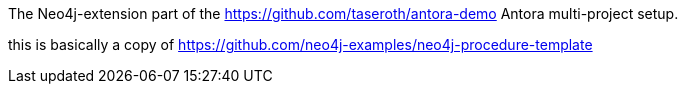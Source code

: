 The Neo4j-extension part of the https://github.com/taseroth/antora-demo Antora multi-project setup.

this is basically a copy of https://github.com/neo4j-examples/neo4j-procedure-template
